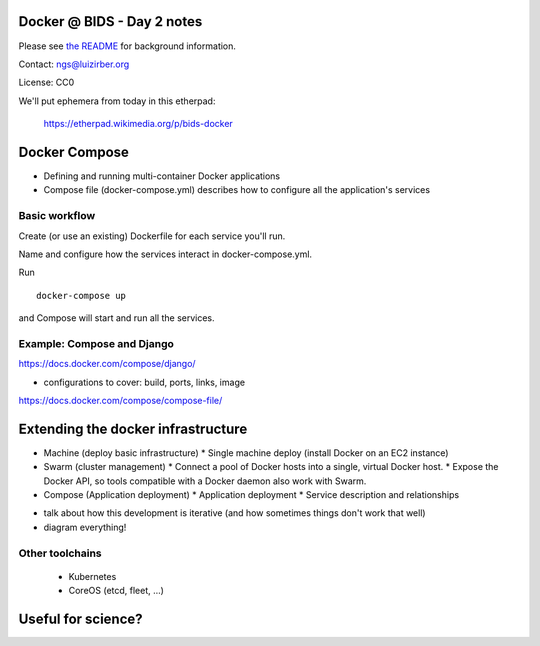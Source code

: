 Docker @ BIDS - Day 2 notes
===========================

Please see `the README <README.md>`__ for background information.

Contact: ngs@luizirber.org

License: CC0

We'll put ephemera from today in this etherpad:

   https://etherpad.wikimedia.org/p/bids-docker


Docker Compose
==============

- Defining and running multi-container Docker applications
- Compose file (docker-compose.yml) describes how to configure all the application's services

Basic workflow
--------------

Create (or use an existing) Dockerfile for each service you'll run.

Name and configure how the services interact in docker-compose.yml.

Run ::

    docker-compose up

and Compose will start and run all the services.

Example: Compose and Django
---------------------------

https://docs.docker.com/compose/django/

* configurations to cover: build, ports, links, image
https://docs.docker.com/compose/compose-file/


Extending the docker infrastructure
===================================

- Machine (deploy basic infrastructure)
  * Single machine deploy (install Docker on an EC2 instance)

- Swarm (cluster management)
  * Connect a pool of Docker hosts into a single, virtual Docker host.
  * Expose the Docker API, so tools compatible with a Docker daemon also work with Swarm.

- Compose (Application deployment)
  * Application deployment
  * Service description and relationships

* talk about how this development is iterative (and how sometimes things don't work that well)
* diagram everything!

Other toolchains
----------------

  * Kubernetes
  * CoreOS (etcd, fleet, ...)


Useful for science?
===================



